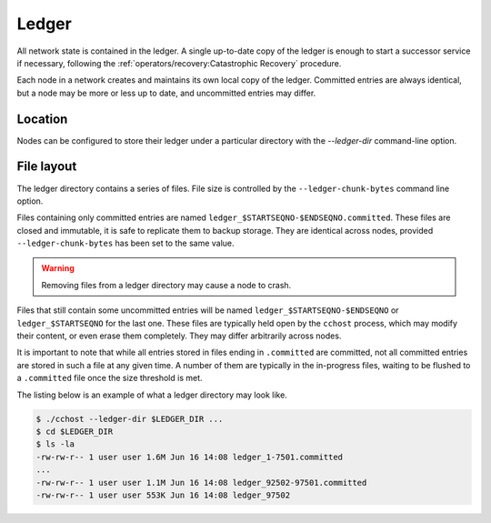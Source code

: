 Ledger
======

All network state is contained in the ledger. A single up-to-date copy of the ledger is enough to start a successor
service if necessary, following the :ref:`operators/recovery:Catastrophic Recovery` procedure.

Each node in a network creates and maintains its own local copy of the ledger. Committed entries are always identical,
but a node may be more or less up to date, and uncommitted entries may differ.

Location
--------

Nodes can be configured to store their ledger under a particular directory with the `--ledger-dir` command-line option.

File layout
-----------

The ledger directory contains a series of files. File size is controlled by the ``--ledger-chunk-bytes`` command line option.

Files containing only committed entries are named ``ledger_$STARTSEQNO-$ENDSEQNO.committed``. These files are closed and immutable, it is safe to replicate them to backup storage. They are identical across nodes, provided ``--ledger-chunk-bytes`` has been set to the same value.

.. warning:: Removing files from a ledger directory may cause a node to crash.

Files that still contain some uncommitted entries will be named ``ledger_$STARTSEQNO-$ENDSEQNO`` or ``ledger_$STARTSEQNO`` for the last one.
These files are typically held open by the ``cchost`` process, which may modify their content, or even erase them completely. They may differ arbitrarily across nodes.

It is important to note that while all entries stored in files ending in ``.committed`` are committed, not all committed entries
are stored in such a file at any given time. A number of them are typically in the in-progress files, waiting to be flushed to
a ``.committed`` file once the size threshold is met.

The listing below is an example of what a ledger directory may look like.

.. code-block:: bash

    $ ./cchost --ledger-dir $LEDGER_DIR ...
    $ cd $LEDGER_DIR
    $ ls -la
    -rw-rw-r-- 1 user user 1.6M Jun 16 14:08 ledger_1-7501.committed
    ...
    -rw-rw-r-- 1 user user 1.1M Jun 16 14:08 ledger_92502-97501.committed
    -rw-rw-r-- 1 user user 553K Jun 16 14:08 ledger_97502
